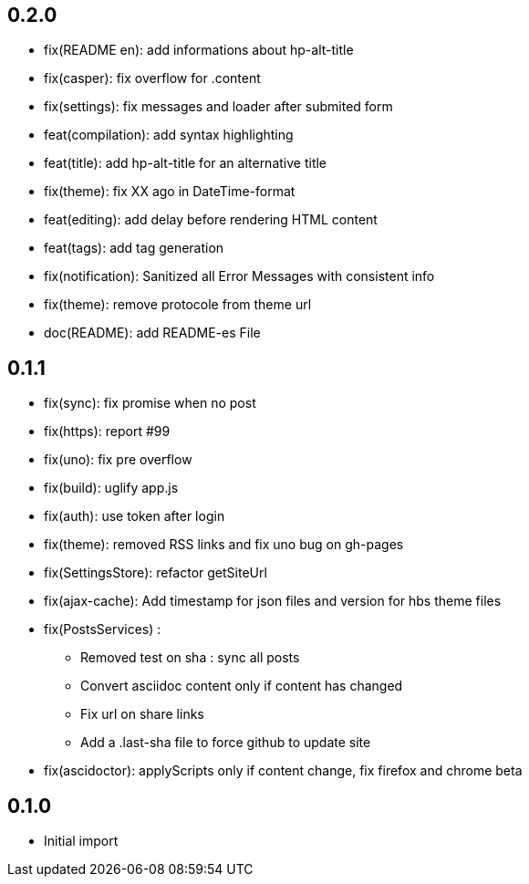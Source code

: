 ## 0.2.0

* fix(README en): add informations about hp-alt-title
* fix(casper): fix overflow for .content
* fix(settings): fix messages and loader after submited form
* feat(compilation): add syntax highlighting
* feat(title): add hp-alt-title for an alternative title
* fix(theme): fix XX ago in DateTime-format
* feat(editing): add delay before rendering HTML content
* feat(tags): add tag generation
* fix(notification): Sanitized all Error Messages with consistent info
* fix(theme): remove protocole from theme url
* doc(README): add README-es File

## 0.1.1

* fix(sync): fix promise when no post
* fix(https): report #99
* fix(uno): fix pre overflow
* fix(build): uglify app.js
* fix(auth): use token after login
* fix(theme): removed RSS links and fix uno bug on gh-pages
* fix(SettingsStore): refactor getSiteUrl
* fix(ajax-cache): Add timestamp for json files and version for hbs theme files
* fix(PostsServices) :
** Removed test on sha : sync all posts
** Convert asciidoc content only if content has changed
** Fix url on share links
** Add a .last-sha file to force github to update site
* fix(ascidoctor): applyScripts only if content change, fix firefox and chrome beta



## 0.1.0

* Initial import
